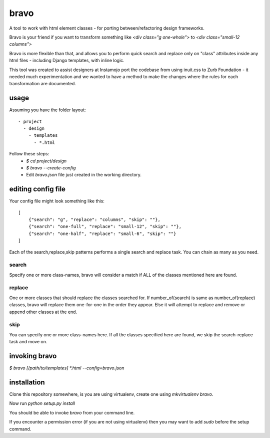 bravo
=====

A tool to work with html element classes - for porting between/refactoring design frameworks.

Bravo is your friend if you want to transform something like
`<div class="g one-whole">` to `<div class="small-12 columns">`

Bravo is more flexible than that, and allows you to perform
quick search and replace only on "class" attributes inside any
html files - including Django templates, with inline logic.

This tool was created to assist designers at Instamojo port the
codebase from using inuit.css to Zurb Foundation - it needed
much experimentation and we wanted to have a method to make the
changes where the rules for each transformation are documented.

usage
-----

Assuming you have the folder layout::

  - project
    - design
      - templates
        - *.html

Follow these steps:
 - `$ cd project/design`
 - `$ bravo --create-config`
 - Edit `bravo.json` file just created in the working directory.


editing config file
-------------------

Your config file might look something like this::

    [
        {"search": "g", "replace": "columns", "skip": ""},
        {"search": "one-full", "replace": "small-12", "skip": ""},
        {"search": "one-half", "replace": "small-6", "skip": ""}
    ]

Each of the search,replace,skip patterns performs a single search
and replace task. You can chain as many as you need.

search
^^^^^^
Specify one or more class-names, bravo will consider a match if
ALL of the classes mentioned here are found.

replace
^^^^^^^
One or more classes that should replace the classes searched for.
If number_of(search) is same as number_of(replace) classes, bravo
will replace them one-for-one in the order they appear. Else it
will attempt to replace and remove or append other classes at
the end.

skip
^^^^
You can specify one or more class-names here. If all the classes
specified here are found, we skip the search-replace task and
move on.

invoking bravo
--------------

`$ bravo [/path/to/templates] *.html --config=bravo.json`


installation
------------

Clone this repository somewhere, is you are using virtualenv,
create one using `mkvirtualenv bravo`.

Now run `python setup.py install`

You should be able to invoke `bravo` from your command line.

If you encounter a permission error (if you are not using virtualenv)
then you may want to add `sudo` before the setup command.


